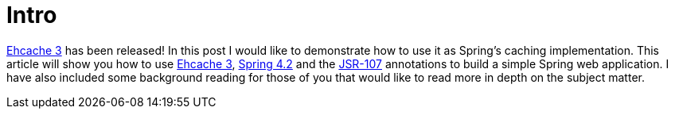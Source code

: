 = Intro

https://github.com/ehcache/ehcache3/releases[Ehcache 3] has been released!  In this post I would like to demonstrate how to use it as Spring's caching implementation.  This article will show you how to use https://github.com/ehcache/ehcache3[Ehcache 3], http://docs.spring.io/spring/docs/current/spring-framework-reference/htmlsingle/[Spring 4.2] and the https://jcp.org/en/jsr/detail?id=107[JSR-107] annotations to build a simple Spring web application.  I have also included some background reading for those of you that would like to read more in depth on the subject matter.